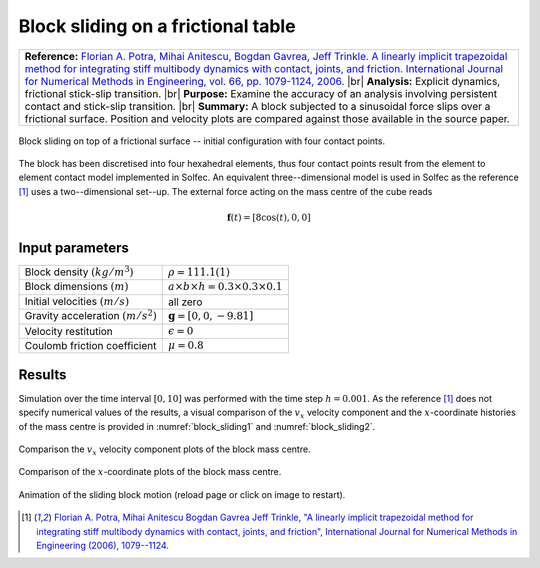 .. _solfec-validation-block_sliding:

Block sliding on a frictional table
===================================

.. |br| raw:: html

  <br />

+---------------------------------------------------------------------------------------------------------------------------------+
| **Reference:** `Florian A. Potra, Mihai Anitescu, Bogdan Gavrea, Jeff Trinkle. A linearly implicit trapezoidal method for       |
| integrating stiff multibody dynamics with contact, joints, and friction. International Journal for Numerical Methods in         |
| Engineering, vol. 66, pp. 1079-1124, 2006. <http://onlinelibrary.wiley.com/doi/10.1002/nme.1582/abstract>`_                     |
| |br|                                                                                                                            |
| **Analysis:** Explicit dynamics, frictional stick-slip transition.                                                              |
| |br|                                                                                                                            |
| **Purpose:** Examine the accuracy of an analysis involving persistent contact and stick-slip transition.                        |
| |br|                                                                                                                            |
| **Summary:** A block subjected to a sinusoidal force slips over a frictional surface. Position and velocity plots are compared  |
| against those available in the source paper.                                                                                    |
+---------------------------------------------------------------------------------------------------------------------------------+

.. _block_sliding0:

.. figure:: block_sliding/block-sliding.png
   :width: 70%
   :align: center

   Block sliding on top of a frictional surface -- initial configuration with four contact points.

The block has been discretised into four hexahedral elements, thus four contact points result from the element to element contact
model implemented in Solfec. An equivalent three--dimensional model is used in Solfec as the reference [1]_ uses a two--dimensional set--up.
The external force acting on the mass centre of the cube reads

.. math::

  \mathbf{f}\left(t\right)=\left[8\cos\left(t\right),0,0\right]

Input parameters
----------------

+---------------------------------------------------+-------------------------------------------------+
| Block density :math:`\left(kg/m^{3}\right)`       | :math:`\rho=111.1(1)`                           |
+---------------------------------------------------+-------------------------------------------------+
| Block dimensions :math:`\left(m\right)`           | :math:`a\times b\times h=0.3\times0.3\times0.1` |
+---------------------------------------------------+-------------------------------------------------+
| Initial velocities :math:`\left(m/s\right)`       | all zero                                        |
+---------------------------------------------------+-------------------------------------------------+
| Gravity acceleration :math:`\left(m/s^{2}\right)` | :math:`\mathbf{g}=\left[0,0,-9.81\right]`       |
+---------------------------------------------------+-------------------------------------------------+
| Velocity restitution                              | :math:`\epsilon=0`                              |
+---------------------------------------------------+-------------------------------------------------+
| Coulomb friction coefficient                      | :math:`\mu=0.8`                                 |
+---------------------------------------------------+-------------------------------------------------+

Results
-------

Simulation over the time interval :math:`\left[0,10\right]` was performed with the time step :math:`h=0.001`.
As the reference [1]_ does not specify numerical values of the results, a visual comparison of the :math:`v_{x}`
velocity component and the :math:`x`-coordinate histories of the mass centre is provided in :numref:`block_sliding1`
and :numref:`block_sliding2`.

.. _block_sliding1:

.. figure:: block_sliding/block-compare-v.png
   :width: 100%
   :align: center

   Comparison the :math:`v_{x}` velocity component plots of the block mass centre.

.. _block_sliding2:

.. figure:: block_sliding/block-compare-x.png
   :width: 100%
   :align: center

   Comparison of the :math:`x`-coordinate plots of the block mass centre.

.. _block_sliding3:

.. figure:: block_sliding/block-sliding.gif
   :width: 50%
   :align: center

   Animation of the sliding block motion (reload page or click on image to restart).

.. [1] `Florian A. Potra, Mihai Anitescu Bogdan Gavrea Jeff Trinkle, "A linearly implicit trapezoidal method for integrating stiff
  multibody dynamics with contact, joints, and friction", International Journal for Numerical Methods in Engineering (2006), 1079--1124.
  <http://onlinelibrary.wiley.com/doi/10.1002/nme.1582/abstract>`_
